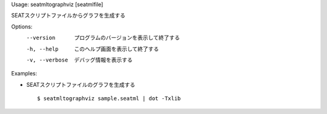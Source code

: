 Usage: seatmltographviz [seatmlfile]

SEATスクリプトファイルからグラフを生成する

Options:
  --version      プログラムのバージョンを表示して終了する
  -h, --help     このヘルプ画面を表示して終了する
  -v, --verbose  デバッグ情報を表示する

Examples:

- SEATスクリプトファイルのグラフを生成する

  ::
  
  $ seatmltographviz sample.seatml | dot -Txlib

